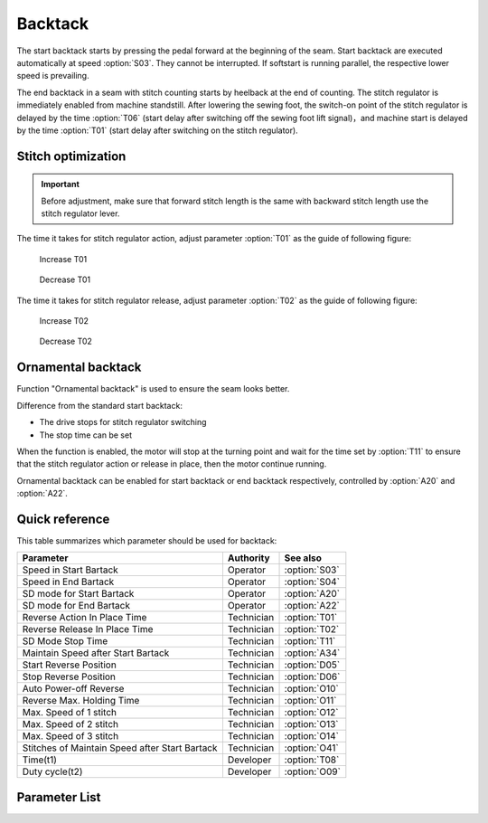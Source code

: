 Backtack
========

The start backtack starts by pressing the pedal forward at the beginning of the seam.
Start backtack are executed automatically at speed :option:`S03`. They cannot be
interrupted. If softstart is running parallel, the respective lower speed is prevailing.

The end backtack in a seam with stitch counting starts by heelback at the end of
counting. The stitch regulator is immediately enabled from machine standstill. After
lowering the sewing foot, the switch-on point of the stitch regulator is delayed by the
time :option:`T06` (start delay after switching off the sewing foot lift signal)，and
machine start is delayed by the time :option:`T01` (start delay after switching on the
stitch regulator).

Stitch optimization
-------------------

.. important::

    Before adjustment, make sure that forward stitch length is the same with backward
    stitch length use the stitch regulator lever.

The time it takes for stitch regulator action, adjust parameter :option:`T01` as the
guide of following figure:

.. figure:: ../_static/common/add_t01.excalidraw.svg
    :scale: 150 %
    :alt: Increase T01

    Increase T01

.. figure:: ../_static/common/sub_t01.excalidraw.svg
    :scale: 150 %
    :alt: Decrease T01

    Decrease T01

The time it takes for stitch regulator release, adjust parameter :option:`T02` as the
guide of following figure:

.. figure:: ../_static/common/add_t02.excalidraw.svg
    :scale: 150 %
    :alt: Increase T02

    Increase T02

.. figure:: ../_static/common/sub_t02.excalidraw.svg
    :scale: 150 %
    :alt: Decrease T02

    Decrease T02

Ornamental backtack
-------------------

Function "Ornamental backtack" is used to ensure the seam looks better.

Difference from the standard start backtack:

- The drive stops for stitch regulator switching
- The stop time can be set

When the function is enabled, the motor will stop at the turning point and wait for the
time set by :option:`T11` to ensure that the stitch regulator action or release in
place, then the motor continue running.

Ornamental backtack can be enabled for start backtack or end backtack respectively,
controlled by :option:`A20` and :option:`A22`.

Quick reference
---------------

This table summarizes which parameter should be used for backtack:

============================================== ========== =============
Parameter                                      Authority  See also
============================================== ========== =============
Speed in Start Bartack                         Operator   :option:`S03`
Speed in End Bartack                           Operator   :option:`S04`
SD mode for Start Bartack                      Operator   :option:`A20`
SD mode for End Bartack                        Operator   :option:`A22`
Reverse Action In Place Time                   Technician :option:`T01`
Reverse Release In Place Time                  Technician :option:`T02`
SD Mode Stop Time                              Technician :option:`T11`
Maintain Speed after Start Bartack             Technician :option:`A34`
Start Reverse Position                         Technician :option:`D05`
Stop Reverse Position                          Technician :option:`D06`
Auto Power-off Reverse                         Technician :option:`O10`
Reverse Max. Holding Time                      Technician :option:`O11`
Max. Speed of 1 stitch                         Technician :option:`O12`
Max. Speed of 2 stitch                         Technician :option:`O13`
Max. Speed of 3 stitch                         Technician :option:`O14`
Stitches of Maintain Speed after Start Bartack Technician :option:`O41`
Time(t1)                                       Developer  :option:`T08`
Duty cycle(t2)                                 Developer  :option:`O09`
============================================== ========== =============

Parameter List
--------------

.. option:: S03

    -Max  4500
    -Min  50
    -Unit  spm
    -Description  Maximum speed in backtack at seam begin.

.. option:: S04

    -Max  4500
    -Min  50
    -Unit  spm
    -Description  Maximum speed in backtack at seam end.

.. option:: A20

    -Max  1
    -Min  0
    -Unit  --
    -Description
      | Stop at direction change of start tacking in order to the backtack magnet reach the specified position:
      | 0 = Off;
      | 1 = On.

.. option:: A22

    -Max  1
    -Min  0
    -Unit  --
    -Description
      | Stop at direction change of end tacking in order to the backtack magnet reach the specified position:
      | 0 = Off;
      | 1 = On.

.. option:: T01

    -Max  200
    -Min  1
    -Unit  ms
    -Description  The time for the reverse solenoid finish the action,unit ms

.. option:: T02

    -Max  200
    -Min  1
    -Unit  ms
    -Description  The time for reverse solenoid finish the releasing,unit ms

.. option:: T11

    -Max  1000
    -Min  1
    -Unit  ms
    -Description  Motor standby duration at direction change of backtack if SD mode is On.

.. option:: A34

    -Max  1
    -Min  0
    -Unit  --
    -Description  Reverse power on angle
      | For better performance of start backtack:
      | 0 = Off;
      | 1 = On.

.. option:: D05

    -Max  359
    -Min  0
    -Unit  1°
    -Description  Position when the magnet of reverse is activated.

.. option:: D06

    -Max  359
    -Min  0
    -Unit  1°
    -Description  Position when the magnet of reverse is deactivated.

.. option:: O10

    -Max  1
    -Min  0
    -Unit  --
    -Description
      | Whether the magnet of reverse automatic power-off after the set time:
      | 0 = Off;
      | 1 = On

.. option:: O11

    -Max  30
    -Min  5
    -Unit  s
    -Description  If Auto Power-off Reverse is turned on, this parameter sets the power-off time.

.. option:: O12

    -Max  4500
    -Min  50
    -Unit  spm
    -Description  Maximum Speed of 1 stitch when backtack or W-sewing.

.. option:: O13

    -Max  4500
    -Min  50
    -Unit  spm
    -Description  Maximum Speed of 2 stitch when backtack or W-sewing.

.. option:: O14

    -Max  4500
    -Min  50
    -Unit  spm
    -Description  Maximum Speed of 3 stitch when backtack or W-sewing.

.. option:: O41

    -Max  10
    -Min  0
    -Unit  stitches
    -Description  Number of A-stitches which speed holding after sewing start bartck.

.. option:: T08

    -Max  999
    -Min  1
    -Unit  ms
    -Description  Reverse:activation duration of in :term:`time period t1` (100% duty cycle),unit ms

.. option:: O09

    -Max  100
    -Min  1
    -Unit  %
    -Description  Reverse:duty cycle[%] in :term:`time period t2`.

